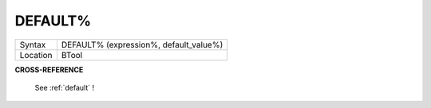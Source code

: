 ..  _default-pct:

DEFAULT%
========

+----------+-------------------------------------------------------------------+
| Syntax   |  DEFAULT% (expression%, default\_value%)                          |
+----------+-------------------------------------------------------------------+
| Location |  BTool                                                            |
+----------+-------------------------------------------------------------------+

**CROSS-REFERENCE**

 See :ref:`default` !

